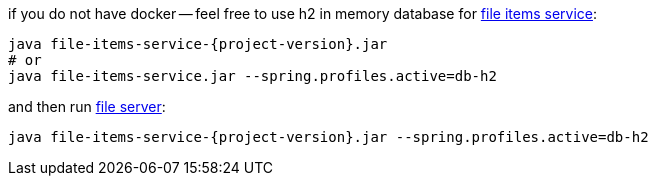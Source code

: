 
//tag::content[]

.if you do not have docker -- feel free to use h2 in memory database for link:https://github.com/daggerok/streaming-file-server/releases/download/{project-version}/file-items-service-{project-version}.jar[file items service]:
[source,bash]
[subs="verbatim,attributes"]
----
java file-items-service-{project-version}.jar
# or
java file-items-service.jar --spring.profiles.active=db-h2
----

.and then run link:https://github.com/daggerok/streaming-file-server/releases/download/{project-version}/file-server-{project-version}.jar[file server]:
[source,bash]
[subs="verbatim,attributes"]
----
java file-items-service-{project-version}.jar --spring.profiles.active=db-h2
----

////
with special chars, will show {project-version}, but not substitution, like 4.3.7

.and then run link:https://github.com/daggerok/streaming-file-server/releases/download/{project-version}/file-server-{project-version}.jar[file server]:
[source,bash]
[subs="specialcharacters,callouts,attributes"]
----
java file-items-service-{project-version}.jar --spring.profiles.active=db-h2
----
////

//end::content[]

